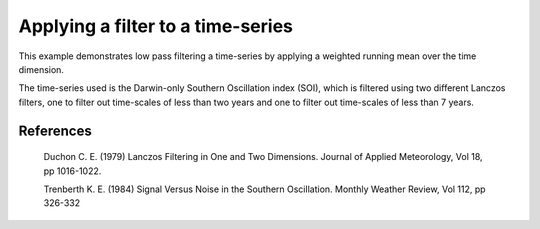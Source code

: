 .. _General-SOI_filtering:


Applying a filter to a time-series
==================================

This example demonstrates low pass filtering a time-series by applying a
weighted running mean over the time dimension.

The time-series used is the Darwin-only Southern Oscillation index (SOI),
which is filtered using two different Lanczos filters, one to filter out
time-scales of less than two years and one to filter out time-scales of
less than 7 years.

References
----------

    Duchon C. E. (1979) Lanczos Filtering in One and Two Dimensions.
    Journal of Applied Meteorology, Vol 18, pp 1016-1022.

    Trenberth K. E. (1984) Signal Versus Noise in the Southern Oscillation.
    Monthly Weather Review, Vol 112, pp 326-332



.. plot:: examples/General/SOI_filtering.py
    :include-source:

